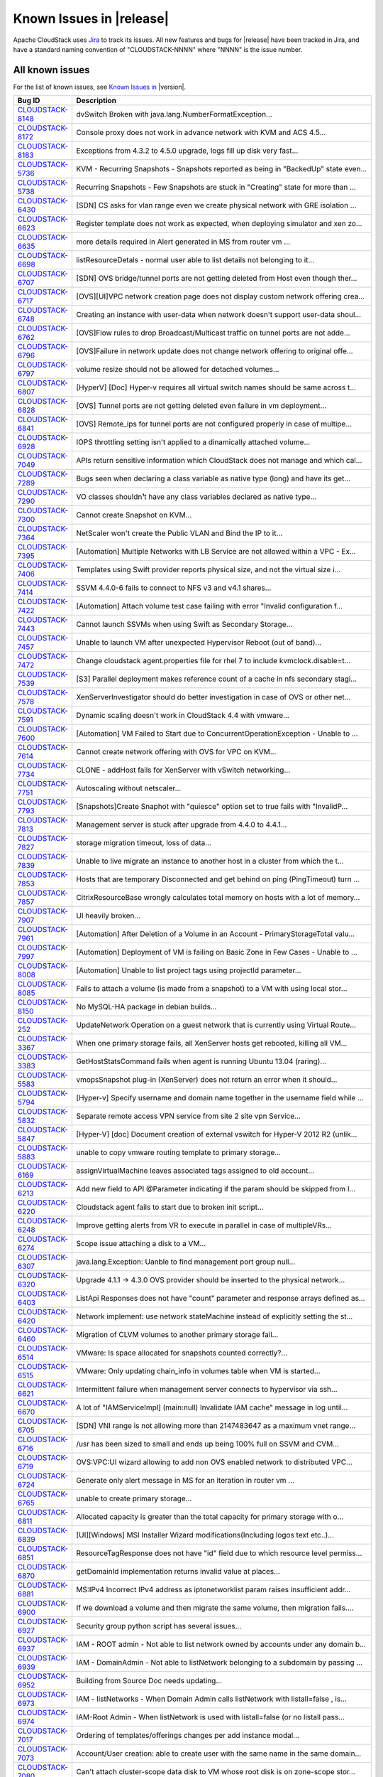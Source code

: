 .. Licensed to the Apache Software Foundation (ASF) under one
   or more contributor license agreements.  See the NOTICE file
   distributed with this work for additional information#
   regarding copyright ownership.  The ASF licenses this file
   to you under the Apache License, Version 2.0 (the
   "License"); you may not use this file except in compliance
   with the License.  You may obtain a copy of the License at
   http://www.apache.org/licenses/LICENSE-2.0
   Unless required by applicable law or agreed to in writing,
   software distributed under the License is distributed on an
   "AS IS" BASIS, WITHOUT WARRANTIES OR CONDITIONS OF ANY
   KIND, either express or implied.  See the License for the
   specific language governing permissions and limitations
   under the License.

Known Issues in |release|
=========================

Apache CloudStack uses `Jira 
<https://issues.apache.org/jira/browse/CLOUDSTACK>`_ to track its issues. All 
new features and bugs for |release| have been tracked in Jira, and have a 
standard naming convention of "CLOUDSTACK-NNNN" where "NNNN" is the issue 
number.


All known issues
-----------------

For the list of known issues, see `Known Issues in 
<https://issues.apache.org/jira/issues/?filter=12329801>`_ |version|.

==========================================================================  ===================================================================================
Bug ID                                                                      Description
==========================================================================  ===================================================================================
`CLOUDSTACK-8148 <https://issues.apache.org/jira/browse/CLOUDSTACK-8148>`_  dvSwitch Broken with java.lang.NumberFormatException...
`CLOUDSTACK-8172 <https://issues.apache.org/jira/browse/CLOUDSTACK-8172>`_  Console proxy does not work in advance network with KVM and ACS 4.5...
`CLOUDSTACK-8183 <https://issues.apache.org/jira/browse/CLOUDSTACK-8183>`_  Exceptions from 4.3.2 to 4.5.0 upgrade, logs fill up disk very fast...
`CLOUDSTACK-5736 <https://issues.apache.org/jira/browse/CLOUDSTACK-5736>`_  KVM - Recurring Snapshots - Snapshots reported as being in "BackedUp" state even...
`CLOUDSTACK-5738 <https://issues.apache.org/jira/browse/CLOUDSTACK-5738>`_  Recurring Snapshots - Few Snapshots are stuck in "Creating" state for more than ...
`CLOUDSTACK-6430 <https://issues.apache.org/jira/browse/CLOUDSTACK-6430>`_  [SDN] CS asks for vlan range even we create physical network with GRE isolation ...
`CLOUDSTACK-6623 <https://issues.apache.org/jira/browse/CLOUDSTACK-6623>`_  Register template does not work as expected, when deploying simulator and xen zo...
`CLOUDSTACK-6635 <https://issues.apache.org/jira/browse/CLOUDSTACK-6635>`_  more details required in Alert generated in MS from router vm ...
`CLOUDSTACK-6698 <https://issues.apache.org/jira/browse/CLOUDSTACK-6698>`_  listResourceDetals - normal user able to list details not belonging to it...
`CLOUDSTACK-6707 <https://issues.apache.org/jira/browse/CLOUDSTACK-6707>`_  [SDN] OVS bridge/tunnel ports are not getting deleted from Host even though ther...
`CLOUDSTACK-6717 <https://issues.apache.org/jira/browse/CLOUDSTACK-6717>`_  [OVS][UI]VPC network creation page does not display custom network offering crea...
`CLOUDSTACK-6748 <https://issues.apache.org/jira/browse/CLOUDSTACK-6748>`_  Creating an instance with user-data when network doesn't support user-data shoul...
`CLOUDSTACK-6762 <https://issues.apache.org/jira/browse/CLOUDSTACK-6762>`_  [OVS]Flow rules to drop Broadcast/Multicast traffic on tunnel ports are not adde...
`CLOUDSTACK-6796 <https://issues.apache.org/jira/browse/CLOUDSTACK-6796>`_  [OVS]Failure in network update does not change network offering to original offe...
`CLOUDSTACK-6797 <https://issues.apache.org/jira/browse/CLOUDSTACK-6797>`_  volume resize should not be allowed for detached volumes...
`CLOUDSTACK-6807 <https://issues.apache.org/jira/browse/CLOUDSTACK-6807>`_  [HyperV] [Doc] Hyper-v requires all virtual switch names should be same across t...
`CLOUDSTACK-6828 <https://issues.apache.org/jira/browse/CLOUDSTACK-6828>`_  [OVS] Tunnel ports are not getting deleted even failure in vm deployment...
`CLOUDSTACK-6841 <https://issues.apache.org/jira/browse/CLOUDSTACK-6841>`_  [OVS] Remote_ips for tunnel ports are not configured properly in case of multipe...
`CLOUDSTACK-6928 <https://issues.apache.org/jira/browse/CLOUDSTACK-6928>`_  IOPS throttling setting isn't applied to a dinamically attached volume...
`CLOUDSTACK-7049 <https://issues.apache.org/jira/browse/CLOUDSTACK-7049>`_  APIs return sensitive information which CloudStack does not manage and which cal...
`CLOUDSTACK-7289 <https://issues.apache.org/jira/browse/CLOUDSTACK-7289>`_  Bugs seen when declaring a class variable as native type (long) and have its get...
`CLOUDSTACK-7290 <https://issues.apache.org/jira/browse/CLOUDSTACK-7290>`_  VO classes shouldn¹t have any class variables declared as native type...
`CLOUDSTACK-7300 <https://issues.apache.org/jira/browse/CLOUDSTACK-7300>`_  Cannot create Snapshot on KVM...
`CLOUDSTACK-7364 <https://issues.apache.org/jira/browse/CLOUDSTACK-7364>`_  NetScaler won't create the Public VLAN and Bind the IP to it...
`CLOUDSTACK-7395 <https://issues.apache.org/jira/browse/CLOUDSTACK-7395>`_  [Automation] Multiple Networks with LB Service are not allowed within a VPC - Ex...
`CLOUDSTACK-7406 <https://issues.apache.org/jira/browse/CLOUDSTACK-7406>`_  Templates using Swift provider reports physical size, and not the virtual size i...
`CLOUDSTACK-7414 <https://issues.apache.org/jira/browse/CLOUDSTACK-7414>`_  SSVM 4.4.0-6 fails to connect to NFS v3 and v4.1 shares...
`CLOUDSTACK-7422 <https://issues.apache.org/jira/browse/CLOUDSTACK-7422>`_  [Automation] Attach volume test case failing with error "Invalid configuration f...
`CLOUDSTACK-7443 <https://issues.apache.org/jira/browse/CLOUDSTACK-7443>`_  Cannot launch SSVMs when using Swift as Secondary Storage...
`CLOUDSTACK-7457 <https://issues.apache.org/jira/browse/CLOUDSTACK-7457>`_  Unable to launch VM after unexpected Hypervisor Reboot (out of band)...
`CLOUDSTACK-7472 <https://issues.apache.org/jira/browse/CLOUDSTACK-7472>`_  Change cloudstack agent.properties file for rhel 7 to include kvmclock.disable=t...
`CLOUDSTACK-7539 <https://issues.apache.org/jira/browse/CLOUDSTACK-7539>`_  [S3] Parallel deployment makes reference count of a cache in nfs secondary stagi...
`CLOUDSTACK-7578 <https://issues.apache.org/jira/browse/CLOUDSTACK-7578>`_  XenServerInvestigator should do better investigation in case of OVS or other net...
`CLOUDSTACK-7591 <https://issues.apache.org/jira/browse/CLOUDSTACK-7591>`_  Dynamic scaling doesn't work in CloudStack 4.4 with vmware...
`CLOUDSTACK-7600 <https://issues.apache.org/jira/browse/CLOUDSTACK-7600>`_  [Automation] VM Failed to Start due to ConcurrentOperationException - Unable to ...
`CLOUDSTACK-7614 <https://issues.apache.org/jira/browse/CLOUDSTACK-7614>`_  Cannot create network offering with OVS for VPC on KVM...
`CLOUDSTACK-7734 <https://issues.apache.org/jira/browse/CLOUDSTACK-7734>`_  CLONE - addHost fails for XenServer with vSwitch networking...
`CLOUDSTACK-7751 <https://issues.apache.org/jira/browse/CLOUDSTACK-7751>`_  Autoscaling without netscaler...
`CLOUDSTACK-7793 <https://issues.apache.org/jira/browse/CLOUDSTACK-7793>`_  [Snapshots]Create Snaphot with "quiesce" option set to true fails with "InvalidP...
`CLOUDSTACK-7813 <https://issues.apache.org/jira/browse/CLOUDSTACK-7813>`_  Management server is stuck after upgrade from 4.4.0 to 4.4.1...
`CLOUDSTACK-7827 <https://issues.apache.org/jira/browse/CLOUDSTACK-7827>`_  storage migration timeout, loss of data...
`CLOUDSTACK-7839 <https://issues.apache.org/jira/browse/CLOUDSTACK-7839>`_  Unable to live migrate an instance to another host in a cluster from which the t...
`CLOUDSTACK-7853 <https://issues.apache.org/jira/browse/CLOUDSTACK-7853>`_  Hosts that are temporary Disconnected and get behind on ping (PingTimeout) turn ...
`CLOUDSTACK-7857 <https://issues.apache.org/jira/browse/CLOUDSTACK-7857>`_  CitrixResourceBase wrongly calculates total memory on hosts with a lot of memory...
`CLOUDSTACK-7907 <https://issues.apache.org/jira/browse/CLOUDSTACK-7907>`_  UI heavily broken...
`CLOUDSTACK-7961 <https://issues.apache.org/jira/browse/CLOUDSTACK-7961>`_  [Automation] After Deletion of a Volume in an Account - PrimaryStorageTotal valu...
`CLOUDSTACK-7997 <https://issues.apache.org/jira/browse/CLOUDSTACK-7997>`_  [Automation] Deployment of VM is failing on Basic Zone in Few Cases - Unable to ...
`CLOUDSTACK-8008 <https://issues.apache.org/jira/browse/CLOUDSTACK-8008>`_  [Automation] Unable to list project tags using projectId parameter...
`CLOUDSTACK-8085 <https://issues.apache.org/jira/browse/CLOUDSTACK-8085>`_  Fails to attach a volume (is made from a snapshot) to a VM with using local stor...
`CLOUDSTACK-8150 <https://issues.apache.org/jira/browse/CLOUDSTACK-8150>`_  No MySQL-HA package in debian builds...
`CLOUDSTACK-252 <https://issues.apache.org/jira/browse/CLOUDSTACK-252>`_    UpdateNetwork Operation on a guest network that is currently using Virtual Route...
`CLOUDSTACK-3367 <https://issues.apache.org/jira/browse/CLOUDSTACK-3367>`_  When one primary storage fails, all XenServer hosts get rebooted, killing all VM...
`CLOUDSTACK-3383 <https://issues.apache.org/jira/browse/CLOUDSTACK-3383>`_  GetHostStatsCommand fails when agent is running Ubuntu 13.04 (raring)...
`CLOUDSTACK-5583 <https://issues.apache.org/jira/browse/CLOUDSTACK-5583>`_  vmopsSnapshot plug-in (XenServer) does not return an error when it should...
`CLOUDSTACK-5794 <https://issues.apache.org/jira/browse/CLOUDSTACK-5794>`_  [Hyper-v] Specify username and domain name together in the username field while ...
`CLOUDSTACK-5832 <https://issues.apache.org/jira/browse/CLOUDSTACK-5832>`_  Separate remote access VPN service from site 2 site vpn Service...
`CLOUDSTACK-5847 <https://issues.apache.org/jira/browse/CLOUDSTACK-5847>`_  [Hyper-V] [doc] Document creation of external vswitch for Hyper-V 2012 R2 (unlik...
`CLOUDSTACK-5883 <https://issues.apache.org/jira/browse/CLOUDSTACK-5883>`_  unable to copy vmware routing template to primary storage...
`CLOUDSTACK-6169 <https://issues.apache.org/jira/browse/CLOUDSTACK-6169>`_  assignVirtualMachine leaves associated tags assigned to old account...
`CLOUDSTACK-6213 <https://issues.apache.org/jira/browse/CLOUDSTACK-6213>`_  Add new field to API @Parameter indicating if the param should be skipped from l...
`CLOUDSTACK-6220 <https://issues.apache.org/jira/browse/CLOUDSTACK-6220>`_  Cloudstack agent fails to start due to broken init script...
`CLOUDSTACK-6248 <https://issues.apache.org/jira/browse/CLOUDSTACK-6248>`_  Improve getting alerts from VR to execute in parallel in case of multipleVRs...
`CLOUDSTACK-6274 <https://issues.apache.org/jira/browse/CLOUDSTACK-6274>`_  Scope issue attaching a disk to a VM...
`CLOUDSTACK-6307 <https://issues.apache.org/jira/browse/CLOUDSTACK-6307>`_  java.lang.Exception: Uanble to find management port group null...
`CLOUDSTACK-6320 <https://issues.apache.org/jira/browse/CLOUDSTACK-6320>`_  Upgrade 4.1.1 -> 4.3.0 OVS provider should be inserted to the physical network...
`CLOUDSTACK-6403 <https://issues.apache.org/jira/browse/CLOUDSTACK-6403>`_  ListApi Responses does not have "count" parameter and response arrays defined as...
`CLOUDSTACK-6420 <https://issues.apache.org/jira/browse/CLOUDSTACK-6420>`_  Network implement: use network stateMachine instead of explicitly setting the st...
`CLOUDSTACK-6460 <https://issues.apache.org/jira/browse/CLOUDSTACK-6460>`_  Migration of CLVM volumes to another primary storage fail...
`CLOUDSTACK-6514 <https://issues.apache.org/jira/browse/CLOUDSTACK-6514>`_  VMware: Is space allocated for snapshots counted correctly?...
`CLOUDSTACK-6515 <https://issues.apache.org/jira/browse/CLOUDSTACK-6515>`_  VMware: Only updating chain_info in volumes table when VM is started...
`CLOUDSTACK-6621 <https://issues.apache.org/jira/browse/CLOUDSTACK-6621>`_  Intermittent failure when management server connects to hypervisor via ssh...
`CLOUDSTACK-6670 <https://issues.apache.org/jira/browse/CLOUDSTACK-6670>`_  A lot of "IAMServiceImpl] (main:null) Invalidate IAM cache" message in log until...
`CLOUDSTACK-6705 <https://issues.apache.org/jira/browse/CLOUDSTACK-6705>`_  [SDN] VNI range is not allowing more than 2147483647 as a maximum vnet range...
`CLOUDSTACK-6716 <https://issues.apache.org/jira/browse/CLOUDSTACK-6716>`_  /usr has been sized to small and ends up being 100% full on SSVM and CVM...
`CLOUDSTACK-6719 <https://issues.apache.org/jira/browse/CLOUDSTACK-6719>`_  OVS:VPC:UI wizard allowing to add non OVS enabled network to distributed VPC...
`CLOUDSTACK-6724 <https://issues.apache.org/jira/browse/CLOUDSTACK-6724>`_  Generate only alert message in MS for an iteration in router vm ...
`CLOUDSTACK-6765 <https://issues.apache.org/jira/browse/CLOUDSTACK-6765>`_  unable to create primary storage...
`CLOUDSTACK-6811 <https://issues.apache.org/jira/browse/CLOUDSTACK-6811>`_  Allocated capacity is greater than the total capacity for primary storage with o...
`CLOUDSTACK-6839 <https://issues.apache.org/jira/browse/CLOUDSTACK-6839>`_  [UI][Windows] MSI Installer Wizard modifications(Including logos text etc..)...
`CLOUDSTACK-6851 <https://issues.apache.org/jira/browse/CLOUDSTACK-6851>`_  ResourceTagResponse does not have "id" field due to which resource level permiss...
`CLOUDSTACK-6870 <https://issues.apache.org/jira/browse/CLOUDSTACK-6870>`_  getDomainId implementation returns invalid value at places...
`CLOUDSTACK-6881 <https://issues.apache.org/jira/browse/CLOUDSTACK-6881>`_  MS:IPv4 Incorrect IPv4 address as iptonetworklist param raises insufficient addr...
`CLOUDSTACK-6900 <https://issues.apache.org/jira/browse/CLOUDSTACK-6900>`_  If we download a volume and then migrate the same volume, then migration fails....
`CLOUDSTACK-6927 <https://issues.apache.org/jira/browse/CLOUDSTACK-6927>`_  Security group python script has several issues...
`CLOUDSTACK-6937 <https://issues.apache.org/jira/browse/CLOUDSTACK-6937>`_  IAM - ROOT admin - Not able to list network owned by accounts under any domain b...
`CLOUDSTACK-6939 <https://issues.apache.org/jira/browse/CLOUDSTACK-6939>`_  IAM - DomainAdmin - Not able to listNetwork belonging to a subdomain by passing ...
`CLOUDSTACK-6952 <https://issues.apache.org/jira/browse/CLOUDSTACK-6952>`_  Building from Source Doc needs updating...
`CLOUDSTACK-6973 <https://issues.apache.org/jira/browse/CLOUDSTACK-6973>`_  IAM - listNetworks - When Domain Admin calls listNetwork with listall=false , is...
`CLOUDSTACK-6974 <https://issues.apache.org/jira/browse/CLOUDSTACK-6974>`_  IAM-Root Admin - When listNetwork is used with listall=false (or no listall pass...
`CLOUDSTACK-7017 <https://issues.apache.org/jira/browse/CLOUDSTACK-7017>`_  Ordering of templates/offerings changes per add instance modal...
`CLOUDSTACK-7073 <https://issues.apache.org/jira/browse/CLOUDSTACK-7073>`_  Account/User creation: able to create user with the same name in the same domain...
`CLOUDSTACK-7080 <https://issues.apache.org/jira/browse/CLOUDSTACK-7080>`_  Can't attach cluster-scope data disk to VM whose root disk is on zone-scope stor...
`CLOUDSTACK-7088 <https://issues.apache.org/jira/browse/CLOUDSTACK-7088>`_  Snapshot manager should search for guest OS including deleted...
`CLOUDSTACK-7093 <https://issues.apache.org/jira/browse/CLOUDSTACK-7093>`_  GPU enabled VMs are always showing xen-tools as installed even though if tools a...
`CLOUDSTACK-7094 <https://issues.apache.org/jira/browse/CLOUDSTACK-7094>`_  Update PV-tools in all the VMs in case of xenserver upgrade to avoid PV-tools er...
`CLOUDSTACK-7131 <https://issues.apache.org/jira/browse/CLOUDSTACK-7131>`_  RVR: router's reduandant state shown as unknown(CheckRouterCommand is failing)...
`CLOUDSTACK-7200 <https://issues.apache.org/jira/browse/CLOUDSTACK-7200>`_  [LDAP] importUsersCmd for a group fails incase any member of a group is not an u...
`CLOUDSTACK-7214 <https://issues.apache.org/jira/browse/CLOUDSTACK-7214>`_  [LDAP] connection timeout is hardcoded to 500ms...
`CLOUDSTACK-7216 <https://issues.apache.org/jira/browse/CLOUDSTACK-7216>`_  Cloudstack 4.4 on Xen 6.2 ERROR: Java process not running...
`CLOUDSTACK-7249 <https://issues.apache.org/jira/browse/CLOUDSTACK-7249>`_  Enable Password Strength check for all users...
`CLOUDSTACK-7258 <https://issues.apache.org/jira/browse/CLOUDSTACK-7258>`_  System accounts/users are tried to be inserted twice on RPM setup...
`CLOUDSTACK-7271 <https://issues.apache.org/jira/browse/CLOUDSTACK-7271>`_  integration.smoke.test_deploy_vm_root_resize.TestDeployVM.test_00_deploy_vm_root...
`CLOUDSTACK-7276 <https://issues.apache.org/jira/browse/CLOUDSTACK-7276>`_  xenserver host add error...
`CLOUDSTACK-7283 <https://issues.apache.org/jira/browse/CLOUDSTACK-7283>`_  Allow regular user to execute listUsers API call...
`CLOUDSTACK-7298 <https://issues.apache.org/jira/browse/CLOUDSTACK-7298>`_  apt-get install cloudstack-management Ubuntu 14.04.1...
`CLOUDSTACK-7299 <https://issues.apache.org/jira/browse/CLOUDSTACK-7299>`_  apt-get install cloudstack-management Ubuntu 14.04.1...
`CLOUDSTACK-7318 <https://issues.apache.org/jira/browse/CLOUDSTACK-7318>`_  [UI] processing wheel continue to spin even after error messaage during VM snaps...
`CLOUDSTACK-7325 <https://issues.apache.org/jira/browse/CLOUDSTACK-7325>`_  bug in iSCSI disconnectPhysicalDiskByPath...
`CLOUDSTACK-7348 <https://issues.apache.org/jira/browse/CLOUDSTACK-7348>`_  [Automation] InvalidParameter Exception with stacktrace in MS log wile executing...
`CLOUDSTACK-7365 <https://issues.apache.org/jira/browse/CLOUDSTACK-7365>`_  Upgrading without proper systemvm template corrupt cloudstack management server...
`CLOUDSTACK-7369 <https://issues.apache.org/jira/browse/CLOUDSTACK-7369>`_  assignVirtualMachine API name not intuitive...
`CLOUDSTACK-7375 <https://issues.apache.org/jira/browse/CLOUDSTACK-7375>`_  [UI] RBD not available under list of protocols for primary storage during zone c...
`CLOUDSTACK-7410 <https://issues.apache.org/jira/browse/CLOUDSTACK-7410>`_  OVS distributed routing + KVM / NameError: name 'configure_ovs_bridge_for_routin...
`CLOUDSTACK-7411 <https://issues.apache.org/jira/browse/CLOUDSTACK-7411>`_  VM instance does not start when you use at the same time the Region level VPC an...
`CLOUDSTACK-7418 <https://issues.apache.org/jira/browse/CLOUDSTACK-7418>`_  Deleting a load balancer rule that has an SSL cert assigned to it does not delet...
`CLOUDSTACK-7420 <https://issues.apache.org/jira/browse/CLOUDSTACK-7420>`_  Creating a stickiness policy for a load balancer rule that has protocol SSL will...
`CLOUDSTACK-7446 <https://issues.apache.org/jira/browse/CLOUDSTACK-7446>`_  Openvswitch plugin has duplicate names...
`CLOUDSTACK-7449 <https://issues.apache.org/jira/browse/CLOUDSTACK-7449>`_  "CloudRuntimeException: Can not see storage pool" after trying to add a new host...
`CLOUDSTACK-7487 <https://issues.apache.org/jira/browse/CLOUDSTACK-7487>`_  [UI] Public, Featured, routing  option are not shown while registering templates...
`CLOUDSTACK-7488 <https://issues.apache.org/jira/browse/CLOUDSTACK-7488>`_  Releasing an IP address that has a LBR with a SSL certificate does not remove th...
`CLOUDSTACK-7489 <https://issues.apache.org/jira/browse/CLOUDSTACK-7489>`_  Unable to expunge VM due to failing to revoke all static nat rules...
`CLOUDSTACK-7512 <https://issues.apache.org/jira/browse/CLOUDSTACK-7512>`_  Failing to destroy eth0/bond0 on xenserver hv...
`CLOUDSTACK-7558 <https://issues.apache.org/jira/browse/CLOUDSTACK-7558>`_  [UI]list storage pools under "Migrate" root volume is not listing the primary st...
`CLOUDSTACK-7592 <https://issues.apache.org/jira/browse/CLOUDSTACK-7592>`_  Dynamically Scalablity state doesn't update after restoring the VM....
`CLOUDSTACK-7594 <https://issues.apache.org/jira/browse/CLOUDSTACK-7594>`_  [Task] Add test path test cases for Stopped VM...
`CLOUDSTACK-7636 <https://issues.apache.org/jira/browse/CLOUDSTACK-7636>`_  Cloudstack 4.4.0 management package for Ubuntu 12.04 has wrong dependencies...
`CLOUDSTACK-7638 <https://issues.apache.org/jira/browse/CLOUDSTACK-7638>`_  cidrlist is empty in the response of API listNetworkACLs...
`CLOUDSTACK-7639 <https://issues.apache.org/jira/browse/CLOUDSTACK-7639>`_  cidrlist is not updated in the database after calling API updateNetworkACLItem...
`CLOUDSTACK-7640 <https://issues.apache.org/jira/browse/CLOUDSTACK-7640>`_  Failed to delete template that failed to download...
`CLOUDSTACK-7648 <https://issues.apache.org/jira/browse/CLOUDSTACK-7648>`_  There are new VM State Machine changes introduced which were missed to capture t...
`CLOUDSTACK-7650 <https://issues.apache.org/jira/browse/CLOUDSTACK-7650>`_  with wrong checksum volume got uploaded ...
`CLOUDSTACK-7687 <https://issues.apache.org/jira/browse/CLOUDSTACK-7687>`_  Cannot create VM from qcow2 template...
`CLOUDSTACK-7695 <https://issues.apache.org/jira/browse/CLOUDSTACK-7695>`_  cache disk policy not recording into the database...
`CLOUDSTACK-7705 <https://issues.apache.org/jira/browse/CLOUDSTACK-7705>`_  Triage and fix Coverity defects...
`CLOUDSTACK-7708 <https://issues.apache.org/jira/browse/CLOUDSTACK-7708>`_  Triage and fix Coverity defects...
`CLOUDSTACK-7710 <https://issues.apache.org/jira/browse/CLOUDSTACK-7710>`_  Triage and fix Coverity defects...
`CLOUDSTACK-7735 <https://issues.apache.org/jira/browse/CLOUDSTACK-7735>`_  Admin is not allowed deploy VM in a disabled host if hostId is parameter is not ...
`CLOUDSTACK-7738 <https://issues.apache.org/jira/browse/CLOUDSTACK-7738>`_  [Doc][Known Issue] PV tools are not getting installed on VGPU enabled Windows VM...
`CLOUDSTACK-7750 <https://issues.apache.org/jira/browse/CLOUDSTACK-7750>`_  Xen server can not mount secondary CIFS storage...
`CLOUDSTACK-7759 <https://issues.apache.org/jira/browse/CLOUDSTACK-7759>`_  [VMWare]javax.xml.ws.soap.SOAPFaultException during system vms start...
`CLOUDSTACK-7775 <https://issues.apache.org/jira/browse/CLOUDSTACK-7775>`_  Xen S3 backed secondary storage - local volume snapshots fail...
`CLOUDSTACK-7789 <https://issues.apache.org/jira/browse/CLOUDSTACK-7789>`_  I was updated from version 4.4.0 of Apache CloudStack to 4.4.1. It does not work...
`CLOUDSTACK-7844 <https://issues.apache.org/jira/browse/CLOUDSTACK-7844>`_  IP Reservation in Isolated Networks doesn't work as expected...
`CLOUDSTACK-7846 <https://issues.apache.org/jira/browse/CLOUDSTACK-7846>`_  deploydb fails when new version doesn't have any database upgrade...
`CLOUDSTACK-7848 <https://issues.apache.org/jira/browse/CLOUDSTACK-7848>`_  API: updateResourceCount doesn't return all statistics...
`CLOUDSTACK-7858 <https://issues.apache.org/jira/browse/CLOUDSTACK-7858>`_  Implement separate network throttling rate on VR's Public NIC...
`CLOUDSTACK-7878 <https://issues.apache.org/jira/browse/CLOUDSTACK-7878>`_  test_scale_vm.py - Skip test on vmware if vmware-tools are not installed...
`CLOUDSTACK-7888 <https://issues.apache.org/jira/browse/CLOUDSTACK-7888>`_  unable to create remote vpn because of special character in password...
`CLOUDSTACK-7889 <https://issues.apache.org/jira/browse/CLOUDSTACK-7889>`_  Static NAT Public IPV4 from metadata server...
`CLOUDSTACK-7893 <https://issues.apache.org/jira/browse/CLOUDSTACK-7893>`_  snapshots -  This operation cannot be performed because this VDI is in use by so...
`CLOUDSTACK-7899 <https://issues.apache.org/jira/browse/CLOUDSTACK-7899>`_  [NetAppVSC]Unable to resize a volume...
`CLOUDSTACK-7900 <https://issues.apache.org/jira/browse/CLOUDSTACK-7900>`_  [NetAppVSC]Unable to download a volume...
`CLOUDSTACK-7901 <https://issues.apache.org/jira/browse/CLOUDSTACK-7901>`_  [NetAppVSC]Unable to create deployment on NetApp VSC provisioned primary storage...
`CLOUDSTACK-7922 <https://issues.apache.org/jira/browse/CLOUDSTACK-7922>`_  CLONE - [Automation] [KVM] Deploying a VM with rootdisksize less than the size o...
`CLOUDSTACK-7923 <https://issues.apache.org/jira/browse/CLOUDSTACK-7923>`_  RabbitMQ integration, make SSL protocol configurable rather than hard coded...
`CLOUDSTACK-7925 <https://issues.apache.org/jira/browse/CLOUDSTACK-7925>`_  test_lb_secondary_ip.py- test cases failing while creating port forwarding rule...
`CLOUDSTACK-7936 <https://issues.apache.org/jira/browse/CLOUDSTACK-7936>`_  System VM's are getting stuck in starting mode after Hypervisor reboot...
`CLOUDSTACK-7939 <https://issues.apache.org/jira/browse/CLOUDSTACK-7939>`_  when a template is deleted and copied over again the removed column is not updat...
`CLOUDSTACK-7948 <https://issues.apache.org/jira/browse/CLOUDSTACK-7948>`_  [Automation] Two "VOLUME.DELETE" Events are being registered instead of one - On...
`CLOUDSTACK-7959 <https://issues.apache.org/jira/browse/CLOUDSTACK-7959>`_  System VMs failing to build...
`CLOUDSTACK-8004 <https://issues.apache.org/jira/browse/CLOUDSTACK-8004>`_  Xenserver Thin Provisioning...
`CLOUDSTACK-8009 <https://issues.apache.org/jira/browse/CLOUDSTACK-8009>`_  A secure password manager...
`CLOUDSTACK-8043 <https://issues.apache.org/jira/browse/CLOUDSTACK-8043>`_  Have all CloudStack tables's primary keys auto-increment to avoid multi-master D...
`CLOUDSTACK-8073 <https://issues.apache.org/jira/browse/CLOUDSTACK-8073>`_  listNetworkACLItem does not return cidrs...
`CLOUDSTACK-8092 <https://issues.apache.org/jira/browse/CLOUDSTACK-8092>`_  Unable to start instance due to failed to configure ip alias on the router as a ...
`CLOUDSTACK-8158 <https://issues.apache.org/jira/browse/CLOUDSTACK-8158>`_  After the host reboots, the system will run out vm management IP, no matter how ...
`CLOUDSTACK-8168 <https://issues.apache.org/jira/browse/CLOUDSTACK-8168>`_  Parameter validation API does not check params exhaustively...
`CLOUDSTACK-8171 <https://issues.apache.org/jira/browse/CLOUDSTACK-8171>`_  Lock related warnings seen in 4.5/master related to template_spool_ref2...
`CLOUDSTACK-8173 <https://issues.apache.org/jira/browse/CLOUDSTACK-8173>`_  listCapacity api call returns less response tags than expected...
`CLOUDSTACK-8180 <https://issues.apache.org/jira/browse/CLOUDSTACK-8180>`_  RouterVM does no longer provide X-ForwardedFor header with Loadbalancer...
`CLOUDSTACK-6378 <https://issues.apache.org/jira/browse/CLOUDSTACK-6378>`_  SSL: Fail to find the generated keystore....
`CLOUDSTACK-6772 <https://issues.apache.org/jira/browse/CLOUDSTACK-6772>`_  [UI]need to change popup message  fo Attach volume failure  "Unexpected exceptio...
`CLOUDSTACK-7142 <https://issues.apache.org/jira/browse/CLOUDSTACK-7142>`_  Coverity Issues fixes and better error messages...
`CLOUDSTACK-7222 <https://issues.apache.org/jira/browse/CLOUDSTACK-7222>`_  [GPU] Windows 2012 Server instance created from Windows with PV drivers installe...
`CLOUDSTACK-7324 <https://issues.apache.org/jira/browse/CLOUDSTACK-7324>`_  listAsyncJobs returns jobs with no cmd...
`CLOUDSTACK-7342 <https://issues.apache.org/jira/browse/CLOUDSTACK-7342>`_  Fail to delete template while using Swift as Secondary Storage...
`CLOUDSTACK-7382 <https://issues.apache.org/jira/browse/CLOUDSTACK-7382>`_  [LXC] [UI] add rhel 7 in OS type dropdown of register templates...
`CLOUDSTACK-7460 <https://issues.apache.org/jira/browse/CLOUDSTACK-7460>`_  [LXC][RHEl7] Agent installaion fails if Management server is already installed o...
`CLOUDSTACK-7482 <https://issues.apache.org/jira/browse/CLOUDSTACK-7482>`_  Ajax calls in mgmt UI causing log pollution...
`CLOUDSTACK-7484 <https://issues.apache.org/jira/browse/CLOUDSTACK-7484>`_  [LXC] meaningful message neededcwhen trying to attach a data disk on nfs to a LX...
`CLOUDSTACK-7577 <https://issues.apache.org/jira/browse/CLOUDSTACK-7577>`_  The response of the 'deleteVolume' API command contains a wrong type ...
`CLOUDSTACK-7633 <https://issues.apache.org/jira/browse/CLOUDSTACK-7633>`_  Most init scripts provide an invalid name for LSB header "Provides"...
`CLOUDSTACK-7656 <https://issues.apache.org/jira/browse/CLOUDSTACK-7656>`_  Secondary Storage VM fails to download templates served by Varnish HTTP cache...
`CLOUDSTACK-7782 <https://issues.apache.org/jira/browse/CLOUDSTACK-7782>`_  The 4.4.1 web UI is missing "Acquire new IP address" buton in NIC section...
`CLOUDSTACK-7794 <https://issues.apache.org/jira/browse/CLOUDSTACK-7794>`_  SNI support when downloading templates...
`CLOUDSTACK-7988 <https://issues.apache.org/jira/browse/CLOUDSTACK-7988>`_  Template status is empty while the template is creating....
`CLOUDSTACK-8019 <https://issues.apache.org/jira/browse/CLOUDSTACK-8019>`_  Can't see custom service offering in the list of available service offerings ...
`CLOUDSTACK-8072 <https://issues.apache.org/jira/browse/CLOUDSTACK-8072>`_  NPE in deleting default ACL item...
`CLOUDSTACK-7262 <https://issues.apache.org/jira/browse/CLOUDSTACK-7262>`_  Affinity Groups UI Icon is wrong...
`CLOUDSTACK-7819 <https://issues.apache.org/jira/browse/CLOUDSTACK-7819>`_  Cannot add tags to project...
`CLOUDSTACK-8094 <https://issues.apache.org/jira/browse/CLOUDSTACK-8094>`_  Label Issue for Migrate Volume Option in UI...
`CLOUDSTACK-8187 <https://issues.apache.org/jira/browse/CLOUDSTACK-8187>`_  webui: label.add.isolated.guest.network not found ...
`CLOUDSTACK-8188 <https://issues.apache.org/jira/browse/CLOUDSTACK-8188>`_  using ReinstallVM display label.password.reset.confirm in the popup for the new ...
==========================================================================  ===================================================================================
